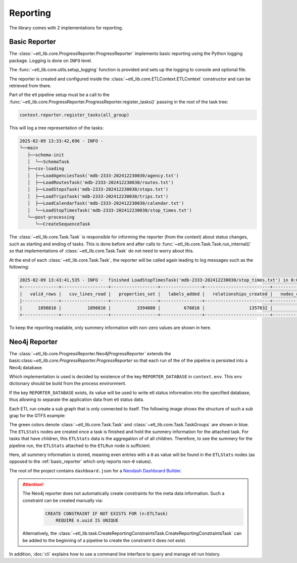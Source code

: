 Reporting
=========

The library comes with 2 implementations for reporting.


..  _basic_reporter:

Basic Reporter
--------------

The :class:`~etl_lib.core.ProgressReporter.ProgressReporter` implements basic reporting using the Python logging package. Logging is done on ``INFO`` level.

The :func:`~etl_lib.core.utils.setup_logging` function is provided and sets up the logging to console and optional file.

The reporter is created and configured inside the :class:`~etl_lib.core.ETLContext.ETLContext` constructor and can be retrieved from there.

Part of the etl pipeline setup must be a call to the :func:`~etl_lib.core.ProgressReporter.ProgressReporter.register_tasks()` passing in the root of the task tree:

.. code-block:: python

    context.reporter.register_tasks(all_group)

This will log a tree representation of the tasks:

.. code-block::

    2025-02-09 13:33:42,696 - INFO -
    └──main
       ├──schema-init
       │  └──SchemaTask
       ├──csv-loading
       │  ├──LoadAgenciesTask('mdb-2333-202412230030/agency.txt')
       │  ├──LoadRoutesTask('mdb-2333-202412230030/routes.txt')
       │  ├──LoadStopsTask('mdb-2333-202412230030/stops.txt')
       │  ├──LoadTripsTask('mdb-2333-202412230030/trips.txt')
       │  ├──LoadCalendarTask('mdb-2333-202412230030/calendar.txt')
       │  └──LoadStopTimesTask('mdb-2333-202412230030/stop_times.txt')
       └──post-processing
          └──CreateSequenceTask

The :class:`~etl_lib.core.Task.Task` is responsible for informing the reporter (from the context) about status changes, such as starting and ending of tasks. This is done before and after calls to :func:`~etl_lib.core.Task.Task.run_internal()` so that implementations of :class:`~etl_lib.core.Task.Task` do not need to worry about this.

At the end of each :class:`~etl_lib.core.Task.Task`, the reporter will be called again leading to log messages such as the following:

.. code-block::

    2025-02-09 13:43:41,535 - INFO -  finished LoadStopTimesTask('mdb-2333-202412230030/stop_times.txt') in 0:01:03.138719 with success: True
    +--------------+------------------+------------------+----------------+-------------------------+-----------------+
    |   valid_rows |   csv_lines_read |   properties_set |   labels_added |   relationships_created |   nodes_created |
    |--------------+------------------+------------------+----------------+-------------------------+-----------------|
    |      1898816 |          1898816 |          3394080 |         678816 |                 1357632 |          678816 |
    +--------------+------------------+------------------+----------------+-------------------------+-----------------+

To keep the reporting readable, only summery information with non-zero values are shown in here.

Neo4j Reporter
--------------

The :class:`~etl_lib.core.ProgressReporter.Neo4jProgressReporter` extends the basic:class:`~etl_lib.core.ProgressReporter.ProgressReporter` so that each run of the of the pipeline is persisted into a Neo4j database.

Which implementation is used is decided by existence of the key ``REPORTER_DATABASE`` in ``context.env``. This ``env`` dictionary should be build from the process environment.

If the key ``REPORTER_DATABASE`` exists, its value will be used to write etl status information into the specified database, thus allowing to separate the application data from etl status data.

Each ETL run create a sub graph that is only connected to itself. The following image shows the structure of such a sub grap for the GTFS example:

.. image:: _static/images/schema.png

The green colors denote :class:`~etl_lib.core.Task.Task` and :class:`~etl_lib.core.Task.TaskGroups` are shown in blue.
The ``ETLStats`` nodes are created once a task is finished and hold the summery information for the attached task. For tasks that have children, this ``ETLStats`` data is the aggregation of of all children. Therefore, to see the summery for the pipeline run, the ``ETLStats`` attached to the ``ETLRun`` node is sufficient.

Here, all summery information is stored, meaning even entries with a ``0`` as value will be found in the ``ETLStats`` nodes (as opposed to the :ref:`basic_reporter` which only reports non-``0`` values).

The root of the project contains ``dashboard.json`` for a `Neodash Dashboard Builder <https://github.com/neo4j-labs/neodash>`_.

.. ATTENTION::
    The Neo4j reporter does not automatically create constraints for the meta data information. Such a constraint can be created manually via:
        .. code-block:: cypher

            CREATE CONSTRAINT IF NOT EXISTS FOR (n:ETLTask)
                REQUIRE n.uuid IS UNIQUE

    Alternatively, the :class:`~etl_lib.task.CreateReportingConstraintsTask.CreateReportingConstraintsTask` can be added to the beginning of a pipeline to create the constraint it does not exist.

In addition, :doc:`cli` explains how to use a command line interface to query and manage etl run history.


